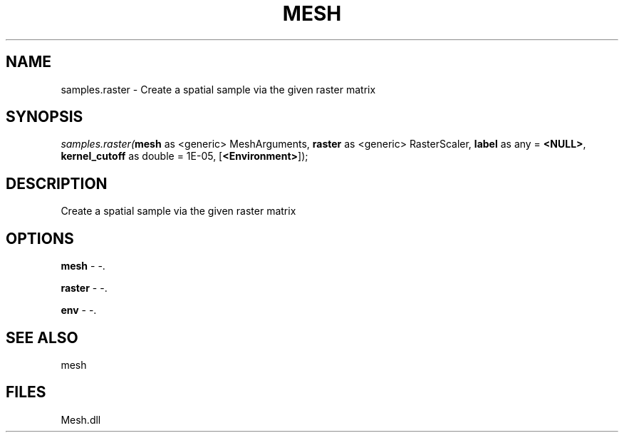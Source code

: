 .\" man page create by R# package system.
.TH MESH 1 2000-Jan "samples.raster" "samples.raster"
.SH NAME
samples.raster \- Create a spatial sample via the given raster matrix
.SH SYNOPSIS
\fIsamples.raster(\fBmesh\fR as <generic> MeshArguments, 
\fBraster\fR as <generic> RasterScaler, 
\fBlabel\fR as any = \fB<NULL>\fR, 
\fBkernel_cutoff\fR as double = 1E-05, 
[\fB<Environment>\fR]);\fR
.SH DESCRIPTION
.PP
Create a spatial sample via the given raster matrix
.PP
.SH OPTIONS
.PP
\fBmesh\fB \fR\- -. 
.PP
.PP
\fBraster\fB \fR\- -. 
.PP
.PP
\fBenv\fB \fR\- -. 
.PP
.SH SEE ALSO
mesh
.SH FILES
.PP
Mesh.dll
.PP
